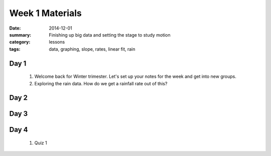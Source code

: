 Week 1 Materials 
################

:date: 2014-12-01
:summary: Finishing up big data and setting the stage to study motion
:category: lessons
:tags: data, graphing, slope, rates, linear fit, rain



=====
Day 1
=====

 1. Welcome back for Winter trimester.  Let's set up your notes for the week and get into new groups.

 2. Exploring the rain data.  How do we get a rainfall rate out of this?



=====
Day 2
=====


=====
Day 3
=====


=====
Day 4
=====

 1. Quiz 1


   
